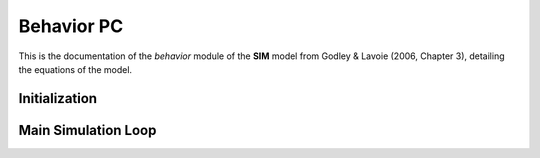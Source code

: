 ===============
Behavior PC
===============

This is the documentation of the `behavior` module of the **SIM** model from Godley & Lavoie (2006, Chapter 3), detailing the equations of the model.


Initialization
==============



Main Simulation Loop
====================
